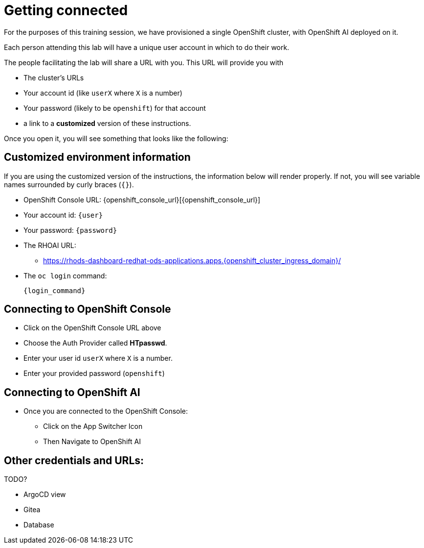 = Getting connected

For the purposes of this training session, we have provisioned a single OpenShift cluster, with OpenShift AI deployed on it.

Each person attending this lab will have a unique user account in which to do their work.

// Your permissions are higher than what you would get in production-grade environment so that you can see it all (Cluster-reader? downsides?)

The people facilitating the lab will share a URL with you. This URL will provide you with

* The cluster's URLs
* Your account id (like `userX` where `X` is a number)
* Your password (likely to be `openshift`) for that account
* a link to a **customized** version of these instructions.

Once you open it, you will see something that looks like the following:

== Customized environment information

If you are using the customized version of the instructions, the information below will render properly. If not, you will see variable names surrounded by curly braces (`{}`).

* OpenShift Console URL: {openshift_console_url}[{openshift_console_url}]
* Your account id: `{user}`
* Your password: `{password}`
* The RHOAI URL:
** https://rhods-dashboard-redhat-ods-applications.apps.{openshift_cluster_ingress_domain}/
* The `oc login` command:
[.lines_space]
[.console-input]
[source, text]
[subs=attributes+]
{login_command}

// TODO: image of what that looks like

// TODO: claim your user: how to

// TODO: Figure out the OpenShift/OpenShift AI URL

== Connecting to OpenShift Console

* Click on the OpenShift Console URL above
* Choose the Auth Provider called **HTpasswd**.
* Enter your user id `userX` where `X` is a number.
* Enter your provided password (`openshift`)

== Connecting to OpenShift AI

* Once you are connected to the OpenShift Console:
** Click on the App Switcher Icon
** Then Navigate to OpenShift AI



== Other credentials and URLs:

TODO?

* ArgoCD view
* Gitea
* Database
